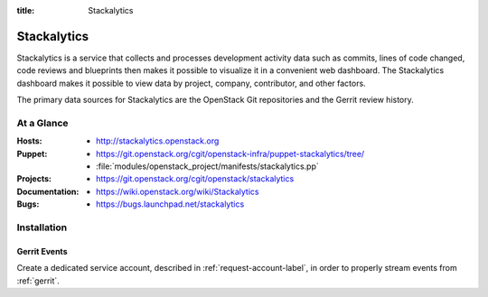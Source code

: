 :title: Stackalytics

.. _stackalytics:

Stackalytics
############

Stackalytics is a service that collects and processes development activity
data such as commits, lines of code changed, code reviews and blueprints then
makes it possible to visualize it in a convenient web dashboard. The
Stackalytics dashboard makes it possible to view data by project, company,
contributor, and other factors.

The primary data sources for Stackalytics are the OpenStack Git repositories
and the Gerrit review history.

At a Glance
===========

:Hosts:
  * http://stackalytics.openstack.org
:Puppet:
  * https://git.openstack.org/cgit/openstack-infra/puppet-stackalytics/tree/
  * :file:`modules/openstack_project/manifests/stackalytics.pp`
:Projects:
  * https://git.openstack.org/cgit/openstack/stackalytics
:Documentation:
  * https://wiki.openstack.org/wiki/Stackalytics
:Bugs:
  * https://bugs.launchpad.net/stackalytics

Installation
============

Gerrit Events
-------------

Create a dedicated service account, described in :ref:`request-account-label`,
in order to properly stream events from :ref:`gerrit`.
